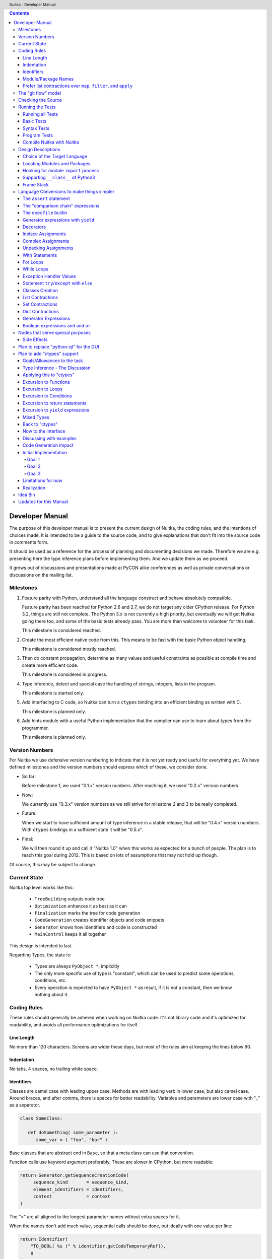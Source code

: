
.. contents::

.. raw:: pdf

   PageBreak

Developer Manual
~~~~~~~~~~~~~~~~

The purpose of this developer manual is to present the current design of Nuitka, the
coding rules, and the intentions of choices made. It is intended to be a guide to the
source code, and to give explanations that don't fit into the source code in comments
form.

It should be used as a reference for the process of planning and documenting decisions we
made. Therefore we are e.g. presenting here the type inference plans before implementing
them. And we update them as we proceed.

It grows out of discussions and presentations made at PyCON alike conferences as well as
private conversations or discussions on the mailing list.


Milestones
==========

1. Feature parity with Python, understand all the language construct and behave absolutely
   compatible.

   Feature parity has been reached for Python 2.6 and 2.7, we do not target any older
   CPython release. For Python 3.2, things are still not complete. The Python 3.x is not
   currently a high priority, but eventually we will get Nuitka going there too, and some
   of the basic tests already pass. You are more than welcome to volunteer for this task.

   This milestone is considered reached.

2. Create the most efficient native code from this. This means to be fast with the basic
   Python object handling.

   This milestone is considered mostly reached.

3. Then do constant propagation, determine as many values and useful constraints as
   possible at compile time and create more efficient code.

   This milestone is considered in progress.

4. Type inference, detect and special case the handling of strings, integers, lists in
   the program.

   This milestone is started only.

5. Add interfacing to C code, so Nuitka can turn a ``ctypes`` binding into an efficient
   binding as written with C.

   This milestone is planned only.

6. Add hints module with a useful Python implementation that the compiler can use to learn
   about types from the programmer.

   This milestone is planned only.


Version Numbers
===============

For Nuitka we use defensive version numbering to indicate that it is not yet ready and
useful for everything yet. We have defined milestones and the version numbers should
express which of these, we consider done.

- So far:

  Before milestone 1, we used "0.1.x" version numbers. After reaching it, we used "0.2.x"
  version numbers.

- Now:

  We currently use "0.3.x" version numbers as we still strive for milestone 2 and 3 to be
  really completed.

- Future:

  When we start to have sufficient amount of type inference in a stable release, that will
  be "0.4.x" version numbers. With ``ctypes`` bindings in a sufficient state it will be
  "0.5.x".

- Final:

  We will then round it up and call it "Nuitka 1.0" when this works as expected for a
  bunch of people. The plan is to reach this goal during 2012. This is based on lots of
  assumptions that may not hold up though.

Of course, this may be subject to change.


Current State
=============

Nuitka top level works like this:

   - ``TreeBuilding`` outputs node tree
   - ``Optimization`` enhances it as best as it can
   - ``Finalization`` marks the tree for code generation
   - ``CodeGeneration`` creates identifier objects and code snippets
   - ``Generator`` knows how identifiers and code is constructed
   - ``MainControl`` keeps it all together

This design is intended to last.

Regarding Types, the state is:

   - Types are always ``PyObject *``, implicitly
   - The only more specific use of type is "constant", which can be used to predict some
     operations, conditions, etc.
   - Every operation is expected to have ``PyObject *`` as result, if it is not a constant,
     then we know nothing about it.


Coding Rules
============

These rules should generally be adhered when working on Nuitka code. It's not library code
and it's optimized for readability, and avoids all performance optimizations for itself.


Line Length
-----------

No more than 120 characters. Screens are wider these days, but most of the rules aim at
keeping the lines below 90.


Indentation
-----------

No tabs, 4 spaces, no trailing white space.


Identifiers
-----------

Classes are camel case with leading upper case. Methods are with leading verb in lower
case, but also camel case. Around braces, and after comma, there is spaces for better
readability. Variables and parameters are lower case with "_" as a separator.

.. code-block:: python

   class SomeClass:

      def doSomething( some_parameter ):
         some_var = ( "foo", "bar" )

Base classes that are abstract end in ``Base``, so that a meta class can use that
convention.

Function calls use keyword argument preferably. These are slower in CPython, but more
readable:

.. code-block:: python

   return Generator.getSequenceCreationCode(
        sequence_kind       = sequence_kind,
        element_identifiers = identifiers,
        context             = context
   )

The "=" are all aligned to the longest parameter names without extra spaces for it.

When the names don't add much value, sequential calls should be done, but ideally with one
value per line:

.. code-block:: python

    return Identifier(
        "TO_BOOL( %s )" % identifier.getCodeTemporaryRef(),
        0
    )

Here, ``Identifier`` will be so well known that the reader is expected to know the argument
names and their meaning, but it would be still better to add them.

Contractions should span across multiple lines for increased readability:

.. code-block:: python

   result = [
       "PyObject *decorator_%d" % ( d + 1 )
       for d in
       range( decorator_count )
   ]


Module/Package Names
--------------------

Normal modules are named in camel case with leading upper case, because their of role as
singleton classes. The difference between a module and a class is small enough and in the
source code they are also used similarly.

For the packages, no real code is allowed in them and they must be lower case, like
e.g. ``nuitka`` or ``codegen``. This is to distinguish them from the modules.

Packages shall only be used to group packages. In ``nuitka.codegen`` the code generation
packages are located, while the main interface is ``nuitka.codegen.CodeGeneration`` and may
then use most of the entries as local imports.

The use of a global package ``nuitka``, originally introduced by Nicolas, makes the
packaging of Nuitka with ``distutils`` etc. easier and lowers the requirements on changes to
the ``sys.path`` if necessary.

.. note::

   There are not yet enough packages inside Nuitka, feel free to propose changes as you
   see fit.

Names of modules should be plurals if they contain classes. Example is ``Nodes`` contains
``Node`` classes.


Prefer list contractions over ``map``, ``filter``, and ``apply``
----------------------------------------------------------------

Using ``map`` and friends is considered worth a warning by "PyLint" e.g. "Used builtin
function 'map'". We should use list comprehensions instead, because they are more
readable.

List contractions are a generalization for all of them. We love readable and with Nuitka
as a compiler will there won't be any performance difference at all.

I can imagine that there are cases where list comprehensions are faster because you can
avoid to make a function call. And there may be cases, where map is faster, if a function
must be called. These calls can be very expensive, and if you introduce a function, just
for ``map``, then it might be slower.

But of course, Nuitka is the project to free us from what is faster and to allow us to use
what is more readable, so whatever is faster, we don't care. We make all options equally
fast and let people choose.

For Nuitka the choice is list contractions as these are more easily changed and readable.

Look at this code examples from Python:

.. code-block:: python

   class A:
       def getX( self ):
           return 1
       x = property( getX )

   class B( A ):
      def getX( self ):
         return 2


   A().x == 1 # True
   B().x == 1 # True (!)

This pretty much is what makes properties bad. One would hope ``B().x`` to be ``2``, but
instead it's not changed. Because of the way properties take the functions and not
members, because they are not part of the class, they cannot be overloaded without
re-declaring them.

Overloading is then not at all obvious anymore. Now imagine having a setter and only
overloading the getter. How to you easily update the property?

So, that's not likable about them. And then we are also for clarity in these internal APIs
too. Properties try and hide the fact that code needs to run and may do things. So lets
not use them.

For an external API you may exactly want to hide things, but internally that has no use,
and in Nuitka, every API is internal API. One exception may be the ``hints`` module, which
will gladly use such tricks for easier write syntax.


The "git flow" model
====================

* The flow was used for the a couple of releases and subsequent hotfixes.

  A few feature branches were used so far. It allows for quick delivery of fixes to both
  the stable and the development version, supported by a git plugin, that can be installed
  via "apt-get install git-flow" on latest Debian Testing at least.

* Stable (master branch)

  The stable version, is expected to pass all the tests at all times and is fully
  supported. As soon as bugs are discovered, they are fixed as hotfixes, and then merged
  to develop by the "git flow" automatically.

* Development (develop branch)

  The future release, supposedly in almost ready for release state at nearly all times,
  but this is as strict. It is not officially supported, and may have problems and at
  times inconsistencies.

* Feature Branches

  On these long lived developments that extend for multiple release cycles or contain
  changes that break Nuitka temporarily. They need not be functional at all.

  Current Feature branches:

  - ``feature/ctypes_annotation``: Achieve the inlining of ctypes calls, so they become
    executed at no speed penalty compared to direct calls via extension modules. This
    being fully CPython compatible and pure Python, is considered the "Nuitka" way of
    creating extension modules that provide bindings.


Checking the Source
===================

The checking for errors is currently done with "PyLint". In the future, Nuitka will gain
the ability to present its findings in a similar way, but this is not a priority, and not
there yet.

So, we currently use "PyLint" with options defined in a script.

.. code-block:: sh

   ./misc/check-with-pylint --hide-todos

Ideally the above command gives no warnings. This has not yet been reached. The existing
warnings serve as a kind of "TODO" items. We are not white listing them, because they
indicate a problem that should be solved.

If you submit a patch, it would be good if you checked that it doesn't introduce new
warnings, but that is not strictly required. it will happen before release, and that is
considered enough. You probably are already aware of the beneficial effects.


Running the Tests
=================

This section describes how to run Nuitka tests.

Running all Tests
-----------------

The top level access to the tests is as simple as this:

.. code-block:: shell

   ./misc/check-release

For fine grained control, it has the following options::

  -h, --help            show this help message and exit
  --skip-basic-tests    The basic tests, execute these to check if Nuitka is
                        healthy. Default is True.
  --skip-syntax-tests   The syntax tests, execute these to check if Nuitka
                        handles Syntax errors fine. Default is True.
  --skip-program-tests  The programs tests, execute these to check if Nuitka
                        handles programs, e.g. import recursions, etc. fine.
                        Default is True.
  --skip-reflection-test
                        The reflection test compiles Nuitka with Nuitka, and
                        then Nuitka with the compile Nuitka and compares the
                        outputs. Default is True.
  --skip-cpython26      The standard CPython2.6 test suite. Execute this for
                        all corner cases to be covered. With Python 2.7 this
                        covers exception behavior quite well. Default is True.
  --skip-cpython27      The standard CPython2.7 test suite. Execute this for
                        all corner cases to be covered. With Python 2.6 these
                        are not run. Default is True.


You will only run the CPython 2.6 test suite, if you have the submodules of the Nuitka git
repository checked out. Otherwise, these will be skipped automatically with a warning that
they are not available.

.. note::

   The CPython 2.7 test suite is not even public yet as it should also first undergo a
   "minimize diff" activity, before doing that. I didn't take the time for that yet, but I
   intend to do it. This is of course important for set and dict contractions.

The policy is generally, that "./misc/check-release" running and passing all tests shall
be considered sufficient for a release.

Basic Tests
-----------

You can run the "basic" tests like this:

.. code-block:: shell

   ./tests/basics/run_all.py search

These tests normally give sufficient coverage to assume that a change is correct, if these
tests pass. To control the Python version used for testing, you can set the ``PYTHON``
environment variable to e.g. "python3.2", or execute the "run_all.py" with the intended
version, it is portable across all supported Python versions.

Syntax Tests
------------

Then there are "syntax" tests, i.e. language constructs that need to give a syntax
error.

It sometimes happens that Nuitka must do this itself, because the ``ast.parse`` don't see
the problem. Using ``global`` on a function argument is an example of this. These tests make
sure that the errors of Nuitka and CPython are totally the same for this:

.. code-block:: shell

   ./tests/syntax/run_all.py search

Program Tests
-------------

Then there are small programs tests, that exercise all kinds of import tricks and problems
with inter-module behavior. These can be run like this:

.. code-block:: shell

   ./tests/programs/run_all.py search

Compile Nuitka with Nuitka
--------------------------

And there is the "compile itself" or "reflected" test. This test makes Nuitka compile
itself and compare the resulting C++, which helps to find indeterminism. The test compiles
every module of Nuitka into an extension module and all of Nuitka into a single binary.

That test case also gives good coverage of the ``import`` mechanisms, because Nuitka uses a
lot of packages.

.. code-block:: shell

   ./tests/reflected/compile_itself.py


Design Descriptions
===================

These should be a lot more and contain graphics from presentations given. It will be
filled in, but not now.

Choice of the Target Language
-----------------------------

* Choosing the target language, is an important decision

  * The portability of Nuitka is decided here

* Other factors:

  * How difficult is it to generate the code?
  * Does the Python C-API have bindings?
  * Is that language known?
  * Does the language aid to find bugs?

* These candidates were considered

  * C++03, C++11, Ada

.. table:: Requirement to Language matrix:

   =====================  ======  =========   =========
   Requirement\\Language  C++03   C++11       Ada
   =====================  ======  =========   =========
   Portable               Yes     No [1]_     Yes
   ---------------------  ------  ---------   ---------
   Knowledge              Yes     No [2]_     Yes
   ---------------------  ------  ---------   ---------
   Python C-API           Yes     Yes         No [3]_
   ---------------------  ------  ---------   ---------
   Runtime checks         No      No          Yes [4]_
   ---------------------  ------  ---------   ---------
   Code Generation        Hard    Easy        Harder
   =====================  ======  =========   =========


_`1`:: C++11 is not fully supported from any compiler
(temporary problem)

_`2`:: Not a whole lot of people have C++11 knowledge. My *only* C++11 Code was that in
Nuitka.

_`3`:: The Python C-API for Ada would have to be created by us, possible just big project
by itself.

_`4`:: Runtime checks exist only for Ada in that quality. I miss automatic
``CONSTRAINT_ERROR`` exceptions, for data structures with validity indicators, where in
other languages, I need to check myself.

The *decision for C++03* is ultimately:

  * for portability
  * for language knowledge

All of these are important advantages.

For C++11 initially spoke easy code generation.

   * variadic templates
   * raw strings

Yet, as it turns out, variadic templates do not help with evaluation order, so that code
that used it, needed to be changed to generating instances of their code. And raw strings
turned out to be not as perfect as one wants to be, and solving the problem with C++03 is
feasible too, even if not pretty.

For Ada would have spoken the time savings through run time checks, which would have
shortened some debugging sessions quite some. But building the Python C-API bindings on
our own, and potentially incorrectly, would have eaten that up.


Locating Modules and Packages
------------------------------

The search for of modules used is driven by ``nuitka.Importing`` module.

* From the module documentation

  The actual import of a module may already execute code that changes things. Imagine a
  module that does ``os.system()``, it will be done. People often connect to databases,
  and these kind of things, at import time. Not a good style, but it's being done.

  Therefore CPython exhibits the interfaces in an ``imp`` module in standard library,
  which one can use those to know ahead of time, what file import would load. For us
  unfortunately there is nothing in CPython that is easily accessible and gives us this
  functionality for packages and search paths exactly like CPython does, so we implement
  here a multi step search process that is compatible.

  This approach is much safer of course and there is no loss. To determine if it's from
  the standard library, one can abuse the attribute ``__file__`` of the ``os`` module like
  it's done in ``isStandardLibraryPath`` of this module.

* Role

  This module serves the recursion into modules and analysis if a module is a known
  one. It will give warnings for modules attempted to be located, but not found. These
  warnings are controlled by a while list inside the module.


Hooking for module ``import`` process
-------------------------------------

Currently, in created code, for every ``import`` variable a normal ``__import__()`` call
is executed. The "ModuleUnfreezer.cpp" (located in "nuitka/build/static_src") provides the
implementation of a ``sys.meta_path`` hook.

This one allows us to have the Nuitka provided module imported even when imported by
non-compiled code. Kay had learned this at PyCON DE conference, from a presentation by the
implementer of that PEP, and it's very useful, as it increased compatibility over the
previous approach of special casing imports to check if it's the included module.

.. note::

   Of course it would make sense to compile time detect which module it is that is being
   imported and then to make it directly. At this time, we don't have this inter-module
   optimization yet, it should be easy to add.

Supporting ``__class__`` of Python3
-----------------------------------

In Python3 the handling of ``__class__`` and ``super`` is different from Python2. It used
to be a normal variable, and now the following things have changed.

* The use of the ``super`` variable name triggers the addition of a closure variable
  ``__class__``, as can be witnessed by the following code:

  .. code-block:: python

     class X:
        def f1( self ):
           print( locals() )

        def f2( self ):
           print( locals() )
           super

     x = X()
     x.f1()
     x.f2()

  .. code-block:: python

     {'self': <__main__.X object at 0x7f1773762390>}
     {'self': <__main__.X object at 0x7f1773762390>, '__class__': <class '__main__.X'>}


* This value of ``__class__`` is also available in the child functions.

* The parser marks up code objects usage of "super". It doesn't have to be a call, it can
  also be a local variable. If the ``super`` builtin is assigned to another name and that
  is used without arguments, it won't work unless ``__class__`` is taken as a closure
  variable.

* As can be seen in the CPython3.2 code, the closure value is added after the class
  creation is performed.

* It appears, that only functions locally defined to the class are affected and take the
  closure.

This left Nuitka with the strange problem, of how to emulate that.

The solution is this:

* Under Python3, usage of ``__class__`` as a reference in a function body that is not a
  class dictionary creation, marks it up via ``markAsClassClosureTaker``.

* Functions that are marked up, will be forced to reference variable to
  ``__class__``.

  .. note::

     This one should be optimized away later if not used. Currently we have "no unused
     closure variable" detection, but it would cover it.

* When recognizing calls to ``super`` without arguments, make the arguments into variable
  reference to ``__class__`` and potentially ``self`` (actually first argument name).

* Class dictionary definitions are added.

  These are special direct function calls, ready to propagate also "bases" and "metaclass"
  values, which need to be calculated outside.

  The function bodies used for classes will automatically store ``__class__`` as a shared
  local variable, if anything uses it. And if it's not assigned by user code, it doesn't
  show up in the "locals()" used for dictionary creation.

  Existing "__class__" local variable values are in fact provided as closure, and
  overridden with the built class , but they should be used for the closure giving, before
  the class is finished.

  So "__class__" will be local variable of the class body, until the class is built, then
  it will be the "__class__" itself.


Frame Stack
-----------

In Python, every function, class, and module has a frame. It creates created when the
scope it entered, and there is a stack of these at run time, which becomes visible in
tracebacks in case of exceptions.

The choice of Nuitka is to make this non-static elements of the node tree, that are as
such subject to optimization. In cases, where they are not needed, they may be removed.


Consider the following code.

.. code-block:: python

   def f():
       if someNotRaisingCall():
           return somePotentiallyRaisingCall()
       else:
           return None

In this example, the frame is not needed for all the code, because the condition checked
wouldn't possibly raise at all. The idea is the make the frame guard explicit and then to
move it downwards in the tree, whenever possible.

So we start out with code like this one:

.. code-block:: python

   def f():
       with frame_guard( "f" ):
           if someNotRaisingCall():
               return somePotentiallyRaisingCall()
           else:
               return None

This is to be optimized into:

.. code-block:: python

   def f():
       if someNotRaisingCall():
           with frame_guard( "f" ):
               return somePotentiallyRaisingCall()
       else:
           return None


Notice how the frame guard taking is limited and may be avoided, or in best cases, it
might be removed completely. Also this will play a role when inling function, it will not
be lost or need any extra care.


Language Conversions to make things simpler
===========================================

There are some cases, where the Python language has things that can in fact be expressed
in a simpler or more general way, and where we choose to do that at either tree building
or optimization time.


The ``assert`` statement
------------------------

The ``assert`` statement is a special statement in Python, allowed by the syntax. It has two
forms, with and without a second argument. The later is probably less known, as is the
fact that raise statements can have multiple arguments too.

The handling in Nuitka is:

.. code-block:: python

   assert value
   # Absolutely the same as:
   if not value:
       raise AssertionError

.. code-block:: python

   assert value, raise_arg
   # Absolutely the same as:
   if not value:
       raise AssertionError, raise_arg

This makes assertions absolutely the same as a raise exception in a conditional statement.

This transformation is performed at tree building already, so Nuitka never knows about
``assert`` as an element and standard optimizations apply. If e.g. the truth value of the
assertion can be predicted, the conditional statement will have the branch statically
executed or removed.


The "comparison chain" expressions
----------------------------------

.. code-block:: python

   a < b > c < d
   # With "temp variables" and "assignment expressions", absolutely the same as:
   a < ( tmp_b = b ) and tmp_b > ( tmp_c = c ) and ( tmp_c < d )

This transformation is performed at tree building already. The temporary variables keep
the value for the potential read in the same expression. The syntax is not Python, and
only pseudo language to expression the internal structure of the node tree after the
transformation.

This useful "keeper" variables that enable this transformation and allow to express the
short circuit nature of comparison chains by using ``and`` operations.


The ``execfile`` builtin
------------------------

Handling is:

.. code-block:: python

   execfile( filename )
   # Basically the same as:
   exec( compile( open( filename ).read() ), filename, "exec" )

.. note::

   This allows optimizations to discover the file opening nature easily and apply file
   embedding or whatever we will have there one day.

This transformation is performed when the ``execfile`` builtin is detected as such during
optimization.


Generator expressions with ``yield``
------------------------------------

These are converted at tree building time into a generator function body that yields the
iterator given, which is the put into a for loop to iterate, created a lambda function of
and then called with the first iterator.

That eliminates the generator expression for this case. It's a bizarre construct and with
this trick needs no special code generation.


Decorators
----------

When one learns about decorators, you see that:

.. code-block:: python

   @decorator
   def function():
      pass
   # Is basically the same as:
   def function():
      pass
   function = decorator( function )

The only difference is the assignment to function. In the ``@decorator`` case, if the
decorator fails with an exception, the name ``function`` is not assigned.

Therefore in Nuitka this assignment is from a "function body expression" and
only the last decorator returned value is assigned to the function name.

This removes the need for optimization and code generation to support decorators at
all. And it should make the two variants optimize equally well.


Inplace Assignments
-------------------

Inplace assignments are re-formulated to an expression using temporary variables.

These are not as much a reformulation of ``+=`` to ``+``, but instead one which makes it
explicit that the assign target may change its value.

.. code-block:: python

   a += b

.. code-block:: python

   _tmp = a.__iadd__( b )

   if a is not _tmp:
       a = _tmp

Using ``__iadd__`` here to express that not the ``+``, but the in-place variant ``iadd`` is used
instead. The ``is`` check may be optimized away depending on type and value knowledge later
on.


Complex Assignments
-------------------

Complex assignments are defined as those with multiple targets to assign from a single
source and are re-formulated to such using a temporary variable and multiple simple
assignments instead.

.. code-block:: python

   a = b = c

.. code-block:: python

   _tmp = c
   b = _tmp
   a = _tmp
   del _tmp


This is possible, because in Python, if one assignment fails, it can just be interrupted,
so in fact, they are sequential, and all that is required is to not calculate ``c`` twice,
which the temporary variable takes care of.


Unpacking Assignments
---------------------

Unpacking assignments are re-formulated to use temporary variables as well.

.. code-block:: python

   a, b.attr, c[ind] = d = e, f, g = h()

Becomes this:

.. code-block:: python

   _tmp = h()

   _iter1 = iter( _tmp )
   _tmp1 = unpack( _iter1, 3 )
   _tmp2 = unpack( _iter1, 3 )
   _tmp3 = unpack( _iter1, 3 )
   unpack_check( _iter1 )
   a = _tmp1
   b.attr = _tmp2
   c[ind] = _tmp3
   d = _tmp
   _iter2 = iter( _tmp )
   _tmp4 = unpack( _iter2, 3 )
   _tmp5 = unpack( _iter2, 3 )
   _tmp6 = unpack( _iter2, 3 )
   unpack_check( _iter1 )
   e = _tmp4
   f = _tmp5
   g = _tmp6

That way, the unpacking is decomposed into multiple simple statementy. It will be the
job of optimizations to try and remove unnecessary unpacking, in case e.g. the source is
a known tuple or list creation.

.. note::

   The ``unpack`` is a special node which is a form of ``next`` that will raise a ``ValueError``
   when it cannot get the next value, rather than a ``StopIteration``. The message text
   contains the number of values to unpack, therefore the integer argument.

.. note::

   The ``unpack_check`` is a special node that raises a ``ValueError`` exception if the
   iterator is not finished, i.e. there are more values to unpack.

With Statements
---------------

The ``with`` statements are re-formulated to use temporary variables as well. The taking and
calling of ``__enter__`` and ``__exit__`` with arguments, is presented with standard
operations instead. The promise to call ``__exit__`` is fulfilled by ``try``/``except`` clause
instead.

.. code-block:: python

    with some_context as x:
        something( x )

.. code-block:: python

    tmp_source = some_context

    # Actually it needs to be "special lookup" for Python2.7, so attribute lookup won't
    # be exactly what is there.
    tmp_exit = tmp_source.__exit__

    # This one must be held for the whole with statement, it may be assigned or not, in
    # our example it is. If an exception occurs when calling "__enter__", the "__exit__"
    # should not be called.
    tmp_enter_result = tmp_source.__enter__()

    try:
        # Now the assignment is to be done, if there is any name for the manager given,
        # this may become multiple assignment statements and even unpacking ones.
        x = tmp_enter_result

        # Then the code of the "with" block.
        something( x )
    except Exception:

        # Note: This part of the code must not set line numbers, which we indicate with
        # special source code references, which we call "internal". Otherwise the line
        # of the frame would get corrupted.

        if not tmp_exit( *sys.exc_info() ):
            raise
    else:
        # Call the exit if no exception occurred with all arguments as "None".
        tmp_exit( None, None, None )

.. note::

   We don't refer really to ``sys.exc_info()`` at all, instead, we have references to the
   current exception type, value and trace, taken directory from the caught exception
   object on the C++ level.

   If we had the ability to optimize ``sys.exc_info()`` to do that, we could use the same
   transformation, but right now we don't have it.


For Loops
---------

The for loops use normal assignments and handle the iterator that is implicit in the code
explicitely.

.. code-block:: python

    for x,y in iterable:
        if something( x ):
            break
    else:
        otherwise()

This is roughly equivalent to the following code:

.. code-block:: python

    _iter = iter( iterable )
    _no_break_indicator = False

    while True:
        try:
            _tmp_value = next( _iter )
        except StopIteration:
            # Set the indicator that the else branch may be executed.
            _no_break_indicator = True

            # Optimization should be able to tell that the else branch is run only once.
            break

         # Normal assignment re-formulation applies to this assignment of course.
         x, y = _tmp_value
         del _tmp_value

         if something( x ):
             break

    if _no_break_indicator:
        otherwise()

.. note::

   The ``_iter`` temporary variable is of course in a temp block and the ``x, y`` assignment
   is the normal is of course re-formulation of an assignment that cannot fail.

   The ``try``/``except`` is detected to allow to use a variant of ``next`` that throws no C++
   exception, but instead to use ``ITERATOR_NEXT`` and which returns NULL in that case, so
   that the code doesn't really have any Python level exception handling going on.


While Loops
-----------

Loops in Nuitka have no condition attached anymore, so while loops are re-formulated like
this:

.. code-block:: python

    while condition:
        something()

.. code-block:: python

    while True:
        if not condition:
            break

        something()


This is to totally remove the specialization of loops, with the condition moved to the
loop body in a conditional statement, which contains a break statement.

That makes it clear, that only break statements exit the loop, and allow for optimization
to remove always true loop conditions, without concerning code generation about it, and to
detect such a situation, consider e.g. endless loops.

.. note::

   Loop analysis can therefore work on a reduced problem (which breaks are executed under
   which conditions) and be very general, but it cannot take advantage of the knowledge
   encoded directly anymore. The fact that the loop body may not be entered at all, if the
   condition is not met, is something harder to discover.


Exception Handler Values
------------------------

Exception handlers in Python may assign the caught exception value to a variable in the
handler definition.

.. code-block:: python

    try:
        something()
    except Exception as e:
        handle_it()

That is equivalent to the following:

.. code-block:: python

    try:
        something()
    except Exception:
        e = sys.exc_info()[1]
        handle_it()

Of course, the value of the current exception, use special references for assignments,
that access the C++ and don't go via ``sys.exc_info`` at all, these are called
``CaughtExceptionValueRef``.


Statement ``try``/``except`` with ``else``
------------------------------------------

Much like ``else`` branches of loops, an indicator variable is used to indicate the entry
into any of the exception handlers.

Therefore, the ``else`` becomes a real conditional statement in the node tree, checking the
indicator variable and guarding the execution of the ``else`` branch.xs


Classes Creation
----------------

Classes have a body that only serves to build the class dictionary and is a normal
function otherwise. This is expressed with the following re-formulation:

.. code-block:: python

   # in module "SomeModule"
   # ...

   class SomeClass(SomeBase,AnotherBase)
       """ This is the class documentation. """

       some_member = 3

.. code-block:: python

   def _makeSomeClass:
       # The module name becomes a normal local variable too.
       __module__ = "SomeModule"

       # The doc string becomes a normal local variable.
       __doc__ = """ This is the class documentation. """

       some_member = 3

       return locals()

       # force locals to be a writable dictionary, will be optimized away, but that
       # property will stick. This is only to express, that locals(), where used will
       # be writable to.
       exec ""

   SomeClass = make_class( "SomeClass", (SomeBase, AnotherBase), _makeSomeClass() )

That is roughly the same, except that ``_makeSomeClass`` is *not* visible to its child
functions when it comes to closure taking, which we cannot express in Python language at
all.

Therefore, class bodies are just special function bodies that create a dictionary for use
in class creation. They don't really appear after the tree building stage anymore. The
type inference will of course have to become able to understand ``make_class`` quite well,
so it can recognize the created class again.


List Contractions
-----------------

TODO.


Set Contractions
----------------

TODO.


Dict Contractions
-----------------

TODO.


Generator Expressions
---------------------

There are re-formulated as functions.

Generally they are turned into calls of function bodies with (potentially nested) for
loops:

.. code-block:: python

    gen = ( x*2 for x in range(8) if cond() )

.. code-block:: python

    def _gen_helper( __iterator ):
       for x in __iterator:
          if cond():
              yield x*2

    gen = _gen_helper( range(8 ) )

Boolean expressions ``and`` and ``or``
--------------------------------------

The short circuit operators ``or`` and ``and`` tend to be only less general that the
``if``/``else`` expressions and are therefore re-formulated as such:

.. code-block:: python

    expr1() or expr2()

.. code-block:: python

   _tmp if ( _tmp = expr1() ) else expr2()

.. code-block:: python

    expr1() and expr2()

.. code-block:: python

   expr2() if ( _tmp = expr1() ) else expr1()

In this form, the differences between these two operators becomes very apparent, the
operands are simply switching sides.

With this the branch that the "short-circuit" expresses, becomes obvious, at the expense
of having the assignment expression to the temporary variable, that one needs to create
anyway.


Nodes that serve special purposes
=================================

Side Effects
------------

When an exception is bound to occur, and this can be determined at compile time, Nuitka
will not generate the code the leads to the exception, but directly just raise it. But not
in all cases, this is the full thing.

Consider this code:

.. code-block:: python

   f( a(), 1 / 0 )

The second argument will create a ``ZeroDivisionError`` exception, but before that ``a()``
must be executed, but the call to ``f`` will never happen and no code is needed for that,
but the name lookup must still succeed. This then leads to code that is internally like
this:

.. code-block:: python

   f( a(), raise ZeroDivisionError )

which is then modeled as:

.. code-block:: python

   side_effect( a(), f, raise ZeroDivisionError )

where you can consider side_effect a function that returns the last expression. Of course,
if this is not part of another expression, but close to statement level, side effects, can
be converted to multiple statements simply.

Another use case, is that the value of an expression can be predicted, but that the
language still requires things to happen, consider this:

.. code-block:: python

   a = len( ( f(), g() ) )

We can tell that ``a`` will be 2, but the call to ``f`` and ``g`` must still be performed,
so it becomes:

.. code-block:: python

   a = side_effects( f(), g(), 2 )

Modelling side effects explicitely has the advantage of recognizing them easily and
allowing to drop the call to the tuple building and checking its length, only to release
it.



Plan to replace "python-qt" for the GUI
=======================================

Porting the tree inspector available with ``--dump-gui`` to "wxWindows" is very much welcome
as the "python-qt4" bindings are severely under documented.


Plan to add "ctypes" support
============================

Add interfacing to C code, so Nuitka can turn a ``ctypes`` binding into an efficient binding
as if it were written manually with Python C-API or better.


Goals/Allowances to the task
----------------------------

1. Goal: Must not use any pre-existing C/C++ language file headers, only generate
   declarations in generated C++ code ourselves. We would rather write a C header to
   ``ctypes`` declarations convert if it needs to be, but not mix and use declarations from
   existing header code.
2. Allowance: May use ``ctypes`` module at compile time to ask things about ``ctypes`` and its
   types.
3. Goal: Should make use of ``ctypes``, to e.g. not hard code what ``ctypes.c_int()`` gives on
   the current platform, unless there is a specific benefit.
4. Allowance: Not all ``ctypes`` usages must be supported immediately.
5. Goal: Try and be as general as possible. For the compiler, ``ctypes`` support should be
   hidden behind a generic interface of some sort. Supporting ``math`` module should be the
   same thing.


Type Inference - The Discussion
-------------------------------

Main goal is to forward value knowledge. When you have ``a = b``, that means that a and b
now "alias". And if you know the value of ``b`` you can assume to know the value of
``a``. This is called "Aliasing".

When that value is a compile time constant, we will want to push it forward, because
storing such a constant under a variable name has a cost and loading it back from the
variable as well. So, you want to be able collapse such code:

.. code-block:: python

   a = 3
   b = 7
   c = a / b

to:

.. code-block:: python

   c = 3 / 7

and that obviously to:

.. code-block:: python

   c = 0

This may be called "(Constant) Value Propagation". But we are aiming for even more. We
want to forward propagate abstract properties of the values.

.. note::

   Builtin exceptions, and builtin names are also compile time constants.

In order to fully benefit from type knowledge, the new type system must be able to be
fully friends with existing builtin types.  The behavior of a type ``long``, ``str``,
etc. ought to be implemented as far as possible with the builtin ``long``, ``str`` as well.

.. note::

   This "use the real thing" concept extends beyond builtin types, e.g. ``ctypes.c_int()``
   should also be used, but we must be aware of platform dependencies. The maximum size of
   ``ctypes.c_int`` values would be an example of that. Of course that may not be possible
   for everything.

   This approach has well proven itself with builtin functions already, where we use real
   builtins where possible to make computations. We have the problem though that builtins may
   have problems to execute everything with reasonable compile time cost.

Another example, consider the following code:

.. code-block:: python

   len( "a" * 1000000000000 )

To predict this code, calculating it at compile time using constant operations, while
feasible, puts an unacceptable burden on the compilation.

Esp. we wouldn't want to produce such a huge constant and stream it, the C++ code would
become too huge. So, we need to stop the ``*`` operator from being used at compile time and
live with reduced knowledge, already here:

.. code-block:: python

   "a" * 10000000000000

Instead, we would probably say that for this expression:

   - The result is a ``str`` or ``PyStringObject``.
   - We know its length exactly, it's ``10000000000000``.
   - Can predict every of its elements when subscripted, sliced, etc., if need be, with a
     function we may create.

Similar is true for this nice thing:

.. code-block:: python

   range( 10000000000000 )

So it's a rather general problem, this time we know:

   - The result is a ``list`` or ``PyListObject``
   - We know its length exactly, ``10000000000000``
   - Can predict every of its elements when index, sliced, etc., if need be, with a
     function.

Again, we wouldn't want to create the list. Therefore Nuitka avoids executing these
calculation, when they result in constants larger than a treshold of 256. It's also done
for large integers and more.

Now lets look at a use:

.. code-block:: python

   for x in range( 10000000000000 ):
       doSomething()

Looking at this example, one way to look at it, would be to turn ``range`` into ``xrange``,
note that ``x`` is unused. That would already perform better. But really better is to notice
that ``range()`` generated values are not used, but only the length of the expression
matters.

And even if ``x`` were used, only the ability to predict the value from a function would be
interesting, so we would use that computation function instead of having an iteration
source. Being able to predict from a function could mean to have Python code to do it, as
well as C++ code to do it. Then code for the loop can be generated without any CPython
usage at all.

.. note::

   Of course, it would only make sense where such calculations are "O(1)" complexity,
   i.e. do not require recursion like "n!" does.

The other thing is that CPython appears to at run time take length hints from objects for
some operations, and there it would help too, to track length of objects, and provide it,
to outside code.

Back to the original example:

.. code-block:: python

   len( "a" * 1000000000000 )

The theme here, is that when we can't compute all intermediate expressions, and we sure
can't do it in the general case. But we can still, predict some of properties of an
expression result, more or less.

Here we have ``len`` to look at an argument that we know the size of. Great. We need to ask
if there are any side effects, and if there are, we need to maintain them of course, but
generally this appears feasible, and is already being done by existing optimizations if an
operation generates an exception.

.. note::

   The optimization of ``len`` has been implemented and works for all kinds of container
   building and ranges.


Applying this to "ctypes"
-------------------------

The not so specific problem to be solved to understand ``ctypes`` declarations is maybe as
follows:

.. code-block:: python

   import ctypes

This leads to Nuitka tree an assignment from a "import module expression" to the variable
``ctypes``. It can be predicted by default to be a module object, and even better, it can be
known as ``ctypes`` from standard library with more or less certainty. See the section about
"Importing".

So that part is "easy", and it's what will happen. During optimization, when the module
import expression is examined, it should say:

   - ``ctypes`` is a module
   - ``ctypes`` is from standard library (if it is, may not be true)
   - ``ctypes`` has a ``ModuleFriend`` that knows things about it attributes, that should be
     asked.

The later is the generic interface, and the optimization should connect the two, of course
via package and module full names. It will need a ``ModuleFriendRegistry``, from which it
can be pulled. It would be nice if we can avoid ``ctypes`` to be loaded into Nuitka unless
necessary, so these need to be more like a plug-in, loaded only if necessary.

Coming back to the original expression, it also contains an assignment expression, because
it is more like this:

.. code-block:: python

   ctypes = __import__( "ctypes" )

The assigned to object, simply gets the type inferred propagated, and the question is now,
if the propagation should be done as soon as possible and to what, or later.

For variables, we don't currently track at all any more than there usages read/write and
that is it. The problem with tracking it, is that such information may continuously become
invalid at many instances, and it can be hard to notice mistakes due to it. But if do not
have it correct, how to we detect this:

.. code-block:: python

   ctypes.c_int()

How do we tell that ``ctypes`` is at that point a variable of module object or even the
ctypes module, and that we know what it's ``c_int`` attribute is, and what it's call result
is.

We should therefore, forward the usage of all we know and see if we hit any ``ctypes.c_int``
alike. This is more like a value forward propagation than anything else. In fact, constant
propagation should only be the special case of it.


Excursion to Functions
----------------------

In order to decide what this means to functions, if we propagate forward, how to handle
this:

.. code-block:: python

   def my_append( a, b ):
      a.append( b )

      return a

We would notate that ``a`` is first a "unknown PyObject parameter object", then something
that has an ``append`` attribute, when returned. The type of ``a`` changes after ``a.append``
lookup succeeds. It might be an object, but e.g. it could have a higher probability of
being a ``PyListObject``.

.. note::

   If classes in the program have an ``append`` attribute, it should play a role too, there
   needs to be a way to plug-in to this decisions.

This is a more global property of ``a`` value, and true even before the append succeeds, but
not as much maybe, so it would make sense to apply that information after an analysis of
all the node. This may be ``Finalization`` work.

.. code-block:: python

   b = my_append( [], 3 )

   assert b == [3] # Could be decided now

Goal: The structure we use should make it easy to visit ``my_append`` and then have
something that easily allows to plug in the given values and know things. We need to be
able to tell, if evaluating ``my_append`` makes sense with given parameters or not.

We should e.g. be able to make ``my_append`` tell, one or more of these:

   - Returns the first parameter value (unless it raises an exception)
   - The return value has the same type as ``a`` (unless it raises an exception)

It would be nice, if ``my_append`` had sufficient information, so we could instantiate with
``list`` and ``int`` from the parameters, and then e.g. know at least some things that it does
in that case.

Doing it "forward" appears to be best suited for functions and therefore long term. We
will try it that way.


Excursion to Loops
------------------

.. code-block:: python

   a = 1

   for i in range( 10 ):
       b = a + 1
       a = b

   print a

The handling of loops (both "for" and "while") has its own problem. The loop start and may
have an assumption from before it started, that "a" is constant, but that is only true for
the first iteration. So, we can't pass knowledge from outside loop forward directly into
the for loop body.

So we will have to do a first pass, where we need to collect invalidations of all of the
outside knowledge. The assignment to "a" should make it an alternative to what we knew
about "b". And we can't really assume to know anything about a to e.g. predict "b" due to
that. That first pass needs to scan for assignments, and treat them as invalidations.


Excursion to Conditions
-----------------------

.. code-block:: python

   if cond:
      x = 1
   else:
      x = 2

   b = x < 3

The above code contains a condition, and these have the problem, that when exiting the
conditional block, it must be clear to the outside, that things changed inside the block
may not necessarily apply. Even worse, one of 2 things might be true. In one branch, the
variable "x" is constant, in the other too, but it's a different value.

So for constants, we need to have the constraint collection know when it enters a
conditional branch, and when it does, it must take special precautions, to preserve the
existing state. When exiting all the branches, these branches must be merged, with new
information.

In the above case:

   - The "yes" branch knows variable ``x`` is an ``int`` of constant value ``1``
   - The "no" branch knows variable ``x`` is an ``int`` of constant value ``2``

That should be collapsed to:

   - The variable ``x`` is an integer of value in ``(1,2)``

When should allow to precompute the value of this:

.. code-block:: python

   b = x < 3

The comparison operator can work on the function that provides all values in see if the
result is always the same. Because if it is, and it is, then it can tell:

    - The variable ``b`` is a boolean of constant value ``True``.

For conditional statements optimization, the following is note-worthy:

   - The value of the condition is known to pass truth check or not inside either branch.

     We may want to take advantage of it. Consider e.g.

     .. code-block:: python

         if type( a ) is list:
             a = a.append( x )
         else:
             a += ( x, )

     In this case, the knowledge that ``a`` is a list, could be used to generate better code
     and with definite knowledge that ``a`` is of type list. These is a lot more to do, until we understand ``type checks`` though.

   - If 2 branches exist, or one makes a difference.

       If both branches exist, both should fork existing state and continue it, and
       afterwards merge those 2 and replace the state before the statement.

       If only one branch exist, that one should fork existing state and continue it, but
       afterwards, it needs to be merged back to the state before the statement.


Excursion to return statements
------------------------------

The return statement (like ``break``, ``continue``, ``raise``) is abortative to control flow. It
becomes the last statement of inspected block. With a conditional statement branch, in
case one branch has a return statement and the other not, the merging of the constraint
collection must consider it by not taking any knowledge from such branch at all.

If all branches of a conditional statement return, that is discovered, and leads to
removing statements after it as dead code.

.. note::

   The removal of statements following abortative statements is implemented, and so is the
   discovery of abortative conditional statements. It's not yet done for loops, temp
   blocks, etc. though.


Excursion to ``yield`` expressions
----------------------------------

The ``yield`` expression can be treated like a normal function call, and as such
invalidates some known constraints just as much as they do.


Mixed Types
-----------

Consider the following inside a function or module:

.. code-block:: python

   if cond is not None:
      a = [ x for x in something() if cond(x) ]
   else:
      a = ()

A programmer will often not make a difference between ``list`` and ``tuple``. In fact, using a
tuple is a good way to express that something won't be changed later, as these are mutable.

.. note::

   Better programming style, would be to use this:

   .. code-block:: python

      if cond is not None:
         a = tuple( x for x in something() if cond(x) )
      else:
         a = ()

   People don't do it, because they dislike the performance hit encountered by the
   generator expression being used to initialize the tuple. But it would be more
   consistent, and so Nuitka is using it, and of course one day Nuitka ought to be able to
   make no difference in performance for it.

To Nuitka though this means, that if ``cond`` is not predictable, after the conditional
statement we may either have a ``tuple`` or a ``list``. In order to represent that without
resorting to "I know nothing about it", we need a kind of ``min``/``max`` operating mechanism
that is capable of say what is common with multiple alternative values.


Back to "ctypes"
----------------

.. code-block:: python

   v = ctypes.c_int()

Coming back to this example, we needed to propagate ``ctypes``, then we can propagate
"something" from ``ctypes.int`` and then known what this gives with a call and no arguments,
so the walk of the nodes, and diverse operations should be addressed by a module friend.

In case a module friend doesn't know what to do, it needs to say so by default. This
should be enforced by a base class and give a warning or note.


Now to the interface
--------------------

The following is the intended interface

- Base class ``ValueFriendBase`` according to rules.

  The base class offers methods that allow to check if certain operations are supported or
  not. These can always return ``True`` (yes), ``False`` (no), and ``None`` (cannot decide). In
  the case of the later, optimizations may not be able do much about it. Lets call these
  values "tristate".

  Part of the interface is a method ``computeNode`` which gives the node the chance to
  return another node instead, which may also be an exception.

  The ``computeNode`` may be able to produce exceptions or constants even for non-constant
  inputs depending on the operation being performed. For every expression it will be
  executed in the order in which the program control flow goes for a function or module.

  In this sense, attribute lookup is also a computation, as its value might be computed as
  well. Most often an attribute lookup will produce a new value, which is not assigned,
  but e.g. called. In this case, the call value friend may be able to query its called
  expression for the attribute call prediction.

  By default, attribute lookup, should turn an expression to unknown, unless something in
  the registry can say something about it. That way, ``some_list.append`` produces something
  which when called, invalidates ``some_list``, but only then.

- Name for module ``ValueFriends`` according to rules.

  These should live in a package of some sort and be split up into groups later on, but
  for the start it's probably easier to keep them all in one file or next to the node that
  produces them.

- Class for module import expression ``ValueFriendImportModule``.

  This one just knows that something is imported and not how or what it is assigned to, it
  will be able in a recursive compile, to provide the module as an assignment source, or
  the module variables or submodules as an attribute source.

- Class for module value friend ``ValueFriendModule``.

  The concrete module, e.g. ``ctypes`` or ``math`` from standard library.

- Base class for module and module friend ``ValueFriendModuleBase``.

  This is intended to provide something to overload, which e.g. can handle ``math`` in a
  better way.

- Module ``ModuleFriendRegistry``

  Provides a register function with ``name`` and instances of ``ValueFriendModuleBase`` to be
  registered. Recursed to modules should integrate with that too. The registry could well
  be done with a metaclass approach.

- The module friends should each live in a module of their own.

  With a naming policy to be determined. These modules should add themselves via above
  mechanism to ``ModuleFriendRegistry`` and all shall be imported and register. Importing of
  e.g. ``ctypes`` should be delayed to when the friend is actually used. A meta class should
  aid this task.

  The delay will avoid unnecessary blot of the compiler at run time, if no such module is
  used. For "qt" and other complex stuff, this will be a must.

- A collection of ``ValueFriend`` instances expresses the current data flow state.

  - This collection should carry the name ``ConstraintCollection``

  - Updates to the collection should be done via methods

      - ``onAssigment( variable, value_friend )``
      - ``onAttributeLookup( source, attribute_name )``
      - ``onOutsideCode()``
      - ``passedByReference( var_name )``
      - etc. (will decide the actual interface of this when implementing its use)

  - This collection is the input to walking the tree by ``execute``, i.e. per module body,
    per function body, per loop body, etc.

  - The walk should initially be single pass, that means it does not maintain the history.

.. note:: Warning

   With this, the order of node walking becomes vital to correctness. The evaluation
   order of the generated code is now absolutely needed.

   This may carry bug potential. We will need tests that cover this.


Discussing with examples
------------------------

The following examples:

.. code-block:: python

   # Assignment, the source decides the type of the assigned expression
   a = b

   # Operator "attribute lookup", the looked up expression decides via its "ValueFriend"
   ctypes.c_int

   # Call operator, the called expressions decides with help of arguments, which may
   # receive value friends after walking to them too.
   called_expression_of_any_complexity()

   # import gives a module any case, and the "ModuleRegistry" may say more.
   import ctypes

   # From import need not give module, "x" decides
   from x import y

   # Operations are decided by arguments, and CPython operator rules between argument
   # "ValueFriend"s.
   a + b

The walking of the tree is done in a specialized optimization "value propagation" and can
be used to implement optimizations in a consistent and fast way. It walks the tree and
asks each node to compute. When it encounters assignments, it asks for value friends that
can be queries for arguments, and these can be used for the builtins own "computeNode" or
value friend decisions.

.. note::

   Assignments to attributes, indexes, slices, etc. will also need to follow the flow of
   "append", so it cannot escape attention that a list may be modified. Usages of "append"
   that we cannot be sure about, must be traced to exist, and disallow the list to be
   considered known value again.


Code Generation Impact
----------------------

Right now, code generation assumes that everything is a "PyObject \*", i.e. a Python
object, and does not take "int" or these at all, and it should remain like that for some
time to come.

Instead, "ctypes" value friend will be asked give "Identifiers", like other codes do too
from calls. And these need to be able to convert themselves to objects to work with the
other things.

But Code Generation should no longer require that operations must be performed on that
level. Imagine e.g. the following calls:

.. code-block:: python

   c_call( other_c_call() )

Value return by other_c_call() of say "c_int" type, should be possible to be fed directly
into another call. That should be easy by having a "asIntC()" in the identifier classes,
which the "ctypes" Identifiers handle without conversions.

Code Generation should one day also become able to tell that all uses of a variable have
only "c_int" value, and use "int" instead of "PyObjectLocalVariable" directly, or at least
a "PyIntLocalVariable" of similar complexity as "int" after the C++ compiler performed its
inlining.

Such decisions would be prepared by finalization, which then would track the history of
values throughout a function or part of it.


Initial Implementation
----------------------

The "ValueFriendBase" interface will be added to *all* expressions and a node may offer it
for itself (constant reference is an obvious example) or may delegate the task to an
instantiated object of "ValueFriendBase" inheritance. This will e.g. be done, if a state
is attached, e.g. the current iteration value.

Goal 1
++++++

Initially most things will only be able to give up on about anything. And it will be
little more than a tool to do simple lookups in a general form. It will then be the first
goal to turn the following code into better performing one:

.. code-block:: python

   a = 3
   b = 7
   c = a / b
   return c

to:

.. code-block:: python

   a = 3
   b = 7
   c = 3 / 7
   return c

and then:

.. code-block:: python

   a = 3
   b = 7
   c = 0
   return c

and then:

.. code-block:: python

   a = 3
   b = 7
   c = 0
   return 0

.. note::

   This is implemented, but not active for releases, because it's not yet safe, because we
   are missing detections for mutable values, which later goals will give.

The assignments to "a", "b", and "c" shall become prey to "unused" assignment analysis in
the next step. Also "3 / 7" could be optimized while going through it, but there is
already code that does this "OptimizeConstantOperations" easily. So that would be a later
step.

.. code-block:: python

   return 0


Goal 2
++++++

It appears, that "dead value analysis" for "a" and "b" requires that we trace to the
end of the scope, if a variable value is or might become used.

For that, we trace the last assignment of each variable, or a new assignment, or "del"
statement on it, we decide, if the original assignment to the name was needed or not. If
the value wasn't used, but it did provide a reference, we remove the name from it. If it
didn't provide a reference, we can make it an expression only.

That would, starting with:

.. code-block:: python

   3
   7
   0
   return 0

give us:

.. code-block:: python

   return 0

which is the perfect result.

In order to be able to manipulate statements that made assignments to names later on, we
need to track the exact node(s) that did it. It may be multiple in case of conditions.

.. code-block:: python

   if cond():
       x = 1
   elif other():
       x = 3

   # Not using "x".
   return 0

In the above case, the merge of the value friends, should say that "x" may be undefined,
or one of "1" or "3", but since "x" is not used, apply the "dead value" trick to each
branch.

.. note::

   This is totally unimplemented.

Goal 3
++++++

Then second goal is to understand all of this:

.. code-block:: python

   def f():
      a = []

      print a

      for i in range(1000):
          print a

          a.append( i )

      return len( a )

.. note::

   There are many operations in this, and all of them should be properly handled, or at
   least ignored in safe way.

The first goal code gave us that the "list" has an annotation from the assignment of "[]"
and that it will be copied to "a" until the for loop in encountered. Then it must be
removed, because the "for" loop somehow says so.

The "a" may change its value, due to the unknown attribute lookup of it already, not even
the call. The for loop must be able to say "may change value" due to that, of course also
due to the call of that attribute too.

The code should therefore become equivalent to:

.. code-block:: python

   def f():
      a = []

      print []

      for i in range(1000):
          print a

          a.append( i )

      return len( a )

But no other changes must occur, especially not to the "return" statement, it must not
assume "a" to be constant "[]" but an unknown "a" instead.

With that, we would handle this code correctly and have some form constant value
propagation in place, handle loops at least correctly, and while it is not much, it is
important demonstration of the concept.

.. note::

   This part is implemented.

The third goal is to understand the following:

.. code-block:: python

   def f( cond ):
       y = 3

       if cond:
           x = 1
       else:
           x = 2

   return x < y

In this we have a branch, and we will be required to keep track of both the branches
separately, and then to merge with the original knowledge. After the conditional statement
we will know that "x" is an "int" with possible values in "(1,2)", which can be used to
predict that the return value is always "True".

The forth goal will therefore be that the "ValueFriendConstantList" knows that append
changes "a" value, but it remains a list, and that the size increases by one. It should
provide an other value friend "ValueFriendList" for "a" due to that.

In order to do that, such code must be considered:

.. code-block:: python

   a = []

   a.append( 1 )
   a.append( 2 )

   print len( a )

It will be good, if "len" still knows that "a" is a list, but not the constant list
anymore.

From here, work should be done to demonstrate the correctness of it with the basic tests
applied to discover undetected issues.

Fifth and optional goal: Extra bonus points for being able to track and predict "append"
to update the constant list in a known way. Using "list.append" that should be done and
lead to a constant result of "len" being used.

The sixth and challenging goal will be to make the code generation be impacted by the
value friends types. It should have a knowledge that "PyList_Append" does the job of
append and use "PyList_Size" for "len". The "ValueFriends" should aid the code generation
too.

Last and right now optional goal will be to make "range" have a value friend, that can
interact with iteration of the for loop, and "append" of the "list" value friend, so it
knows it's possible to iterate 5000 times, and that "a" has then after the "loop" this
size, so "len( a )" could be predicted. For during the loop, about a the range of its
length should be known to be less than 5000. That would make the code of goal 2 completely
analyzed at compile time.

Limitations for now
-------------------

- The collection of value friends will have a limited history only and be mutated as the
  processing goes.

- Only enough to trace "ctypes" information through the code

  We won't cover everything immediately. We need to consider re-factoring existing
  optimizations into such that happen during the pass with value information. The builtins
  have already been mentioned as a worth-while target. It would also validate the new
  design. But it should not block to reach the ability to implement "ctypes".

- Aim only for limited examples. For "ctypes" that means to compile time evaluate:

  .. code-block:: python

     print ctypes.c_int( 17 ) + ctypes.c_long( 19 )

  Later then call to "libc" or something else universally available, e.g. "strlen()" or
  "strcmp()" from full blown declarations of the callable.

- We won't have the ability to test that optimizations are actually performed, we will
  check the generated code by hand.

  With time, Kay will add XML based checks with "xpath" queries, expressed as hints, but
  that is some work that will be based on this work here. The "hints" fits into the
  "ValueFriends" concept nicely or so the hope is.

- No inter-function optimization functions yet

  It's not needed yet or so we think. Of course, once in place, it will make the "ctypes"
  annotation even more usable. Using "ctypes" objects inside functions, while creating
  them on the module level, is therefore not immediately going to work.

- No loops yet

  Loops break value propagation. For the "ctypes" use case, this won't be much of a
  difficulty. Due to the strangeness of the task, it should be tackled later on at a
  higher priority.

- Not too much.

  Try and get simple things to work now. We shall see, what kinds of constraints really
  make the most sense. Understanding "list" subscript/slice values e.g. is not strictly
  useful for much code and should not block us.

.. note::

   This new design is not the final one likely, it just needs to be better than existing
   optimizations design.

Realization
-----------

Kay will attempt to provide the framework parts that provide the interface and Christopher
will work on the "ctypes" as an example.

The work is likely to happen on a git feature branch named "ctypes_annotation". It will
likely be long lived, and Kay will move usable bits out of it for releases, and an
occasional ``git flow feature rebase`` at agreed times.

.. note::

   After handing over the work in a usable state, Kay will focus on allowing other
   developers to push branches like these at their own discretion and with some form of
   git commit emails for better collaboration. In the mean time, "git format-patch" will
   do.


.. raw:: pdf

   PageBreak

Idea Bin
========

This an area where to drop random ideas on our minds, to later sort it out, and out it
into action, which could be code changes, plan changes, issues created, etc.

* The conditional expression needs to be handled like conditional statement for
  propagation.

  We branch conditional statements for value propagation, and we likely need to do the
  same for conditional expressions too. May apply to ``or`` as well, and ``and``, because
  there also only conditionally code is executed.

* Make "MAKE_CLASS" meta class selection transparent.

  Looking at the "MAKE_CLASS" helper, one of the main tasks is to select the meta class,
  which could also be done external to it, and as nodes. In that way, the optimization
  process can remove choices at compile time, and e.g. inline the effect of a meta class,
  if it is known.

  This of course makes most sense, if we have the optimizations in place that will allow
  this to actually happen.

* Accesses to list constants sometimes chould become tuple constants.

  .. code-block:: python

     for x in [ 1, 2, 7 ]:
        something( x )

  Should be optimized into this:

  .. code-block:: python

     for x in ( 1, 2, 7 ):
        something( x )

  Otherwise, code generation suffers from assuming the list may be mutated and is making a
  copy before using it. Instead, it would be needed to track, if that list becomes writable, and if it's used as a list.

  .. code-block:: python

     # Examples, where lists need to be maintained, even if not written to
     print [ 1,2 ]
     print type( [ 1,2 ] )

  The best approach is probably to track down ``in`` and other potential users, that don't
  use the list nature and just convert then.

* Functions with defaults should use temp variables for them.

  .. code-block:: python

     def f( a, b=2, b=3 ):
         pass

  Should be composed into a temp holder variable calculated outside, and then passed on to
  the function creation. That way, it becomes obvious that the defaults are an attribute
  that is computed outside of the function. Previously defaults were children of the
  builder, but that caused problems. Currently the defaults are wrapped outside, which has
  its own problems too.

  Lambdas have defaults too, so it's not always a statement, but has to happen inside an
  expression.

* For the defaults attribute, if all are constants that are not mutable, a constant should be used.

  Currently we have code like this:

  .. code-block:: python

      PyObject *result = Nuitka_Function_New(
        _fparse_function_1___init___of_class_1_Record_of_module___main__,
        _mparse_function_1___init___of_class_1_Record_of_module___main__,
        _python_str_plain___init__,
        _codeobj_4396e68e0f2485e4f509e7f4e3338b92,
        MAKE_TUPLE5( Py_None, _python_int_0, _python_int_0, _python_int_0, _python_int_0 ),
        _module___main__,
        Py_None
      );


  The call to "MAKE_TUPLE" is useless and could be optimized away. Minor space savings
  would result.

* Terminal assignments without effect removal.

  In order to optimize away unused assignments, Nuitka should not try and find variables
  that are only assigned. It should instead for each assignment find the uses of the
  value. Two cases then

  1. No more read use before next assignment or end of scope.

     Can remove the assignment nature and make it instead a temp variable of the scope, if
     the release has an impact (will "__del__" have an effect?).

  2. Value is read.

     Keep it.

* Friends that keep track

  The value friends should become the place, where variables or values track their
  uses. The iterator should keep track of the "next()" calls made to it, so they can
  tell which value to given in that case.

  The attribute registry should e.g. support "value friends" with calling a method for
  them.

  And then there is a destroy, once a value is released, which could then make the
  iterator decide to tell its references, that they can be considered to have no effect,
  or if they must not be released yet.

  That would solve the "iteration of constants" as a side effect and it would allow to
  tell that they can be removed.

  That would mean to go back in the tree and modify it long after.

  .. code-block:: python

     a = iter( ( 2, 3 ) )
     b = next( a )
     b = next( a )
     del a

  It would be sweet if we could recognize that:

  .. code-block:: python

     a = iter( ( 2, 3 ) )
     b = side_effect( next( a ), 2 )
     b = side_effect( next( a ), 3 )
     del a

  That trivially becomes:

  .. code-block:: python

     a = iter( ( 2, 3 ) )
     next( a )
     b = 2
     next( a )
     b = 3
     del a


  When the "del a" is happening (potentially end of scope, or another assignment to it),
  we would have to know of the "next" uses, and retrofit that information that they had no
  effect.

  .. code-block:: python

     a = iter( ( 2, 3 ) )
     b = 2
     b = 3
     del a


* Friends that link

  .. code-block:: python

     a = iter( ( 2, 3 ) )
     b = next( a )
     b = next( a )
     del a

  When "a" is assigned, it is receiving a value friend, "fresh iterator", for the unused
  iterator, one that hasn't be used at all.

  Then when next() is called on "a" value, it creates *another* value friend, and changes
  the value friend in the collection for "a" to "used iterator 1 time". It is very
  important to make a copy.

  It is then asked for a value friend to be assigned to "b". It can tell which value that
  would be, but it has to record, that before "a" can be used, it would have to execute a
  "next" on it. This is delaying that action until we see if it's necessary at all. We
  know it cannot fail, because the value friend said so.

  This repeats and again a new "value friend" is created, this time "used iterator 2
  times", which is asked for a value friend too. It will keep record of the need to
  execute next 2 times (which we may have optimized code for).

  .. code-block:: python

     a = iter( ( 2, 3 ) )
     b = 2
     # Remember a has one delayed iteration
     b = 3
     # Remember b has two delayed iteration
     del a

  When then "a" is deleted, it's being told "onReleased". The value friend will then
  decide through the value friend state "used iterator 2 times", that it may drop them.

  .. code-block:: python

     a = iter( ( 2, 3 ) )
     b = 2
     b = 3
     del a

  Then next round, "a" is assigned the "fresh iterator" again, which remains in that state
  and at the time "del" is called, the "onReleased" may decide that the assignment to "a",
  bearing no side effects, may be dropped. If there was a previous state of "a", it will
  move up.

  Also, and earlier, when "b" is assigned second time, the "onReleased" for the constant,
  bearing no side effects, may also be dropped. Had it a side effect, it would become an
  expression only.

  .. code-block:: python

     a = iter( ( f(), g() ) )
     b = next( a )
     b = next( a )
     del a

  .. code-block:: python

     a = iter( ( f(), g() ) )
     b = f()
     b = g()
     del a

  .. code-block:: python

     f()
     b = g()

  That may actually be workable. Difficult point, is how to maintain the trace. It seems
  that per variable, a history of states is needed, where that history connects value
  friends to nodes.


  .. code-block:: python

     a = iter(
       (
          f(),
          g()
       )
     )
     # 1. For the assignment, ask right hand side, for computation. Enter computeNode for
     # iterator making, and decide that it gives a fresh iterator value, with a known
     # "iterated" value.
     # 2. Link the "a" assignment to the assignment node.
     b = next( a )
     # 1. ask the right hand side, for computation. Enter computeNode for next iterator
     # value, which will look up a.
     b = next( a )
     del a

* Aliasing

  Each time an assignment is made, an alias is created. A value may have different names.

  .. code-block:: python

     a = iter( range(9 ))
     b = a
     c = next(b)
     d = next(a)

  If we fail to detect the aliasing nature, we will calculate "d" wrongly. We may incref
  and decref values to trace it.

  To trace aliasing and non-aliasing of values, it is a log(n**2) quadratic problem, that
  we should address efficiently. For most things, it will happen that we fail to know if
  an alias exists. In such cases, we will have to be pessimistic, and let go of knowledge
  we thought we had.

  If e.g. "x" is a list (read mutable value), and aliases to a module value "y", then if
  we call unknown code, that may modify "y", we must assume that "x" is modified as well.

  For an "x" that is a str (read non-mutable value), aliases are no concern at all, as
  they can't change "x". So we can trust it rather.

  The knowledge if "x" is mutable or not, is therefore important for preserving knowledge,
  and of course, if external code, may access aliases or not.

  To solve the issue, we should not only have "variables" in constraint collections, but
  also "aliases". Where for each variable, module, or local, we track the aliasing. Of
  course, such an alias can be broken by a new assignment. So, the "variable" would still
  be the key, but the value would be list of other variables, and then a value, that all
  of these hold. That list could be a shared set for ease of updating.

  Values produce friends. Then they are assigned names, and can be referenced. When they
  are assigned names, they should have a special value friend that can handle the alias.
  They need to create links and destroy them, when something else is assigned.

  When done properly, it ought to handle code like this one.

  .. code-block:: python

     def f():
        a = [ 3 ]
        b = a
        a.append( 4 )
        a = 3
        return b[1]

  For assignment of "a", the value friend of the list creation is taken, and then it is
  stored under variable "a". That is already done with an "alias" structure, with only
  the variable "a". Then when assigning to "b", it is assigned the same value friend and
  another link is created to variable "b". Then, when looking up "a.append", that shared
  value is looked up and potentially mutated.

  If it doesn't get the meaning of ".append", it will discard the knowledge of both "a"
  and "b", but still know that they alias.

  The aliasing is only broken when a is assigned to a new value. And when then "b" is
  subscribed, it may understand what that value is or not.

* Value Life Time Analysis

  A value may be assigned, or consumed directly. When consumed directly, it's life ends
  immediately, and that's one thing. When assigned, it doesn't do that, but when the last
  reference goes away, which may happen when the name is used for another value.

  In the mean time, the value may be exposed through attribute lookup, call, etc. which
  may modify what we can tell about it. An unknown usage must mark it as "exists, maybe"
  and no more knowledge.

* Shelve for caching

  If we ever came to the conclusion to want and cache complex results of analysis, we
  could do so with the shelve module. We would have to implement "__deepcopy__" and then
  could store in there optimized node structures from start values after parsing.


* Tail recursion optimization.

  Functions that return the results of calls, can be optimized. The Stackless Python does
  it already.

* Integrate with "upx" compression.

  Calling "upx" on the created binaries, would be easy.

.. header::

   Nuitka - Developer Manual

.. footer::

   © Kay Hayen, 2012 | Page ###Page### of ###Total### | Section ###Section###

.. raw:: pdf

   PageBreak

Updates for this Manual
=======================

This document is written in REST. That is an ASCII format readable as ASCII, but used to
generate a PDF or HTML document.

You will find the current source under:
http://nuitka.net/gitweb/?p=Nuitka.git;a=blob_plain;f=Developer_Manual.rst

And the current PDF under:
http://nuitka.net/doc/Developer_Manual.pdf
